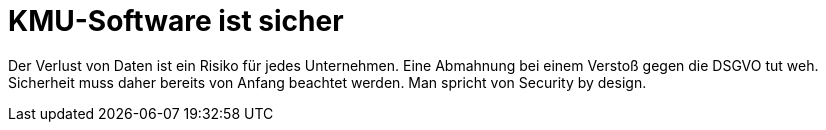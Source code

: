= KMU-Software ist sicher

Der Verlust von Daten ist ein Risiko für jedes Unternehmen.
Eine Abmahnung bei einem Verstoß gegen die DSGVO tut weh.
Sicherheit muss daher bereits von Anfang beachtet werden.
Man spricht von Security by design.
